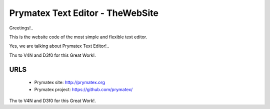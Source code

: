 Prymatex Text Editor - TheWebSite
---------------------------------

Greetings!.. 

This is the website code of the most simple and flexible text editor.

Yes, we are talking about Prymatex Text Editor!.. 


Thx to V4N and D3f0 for this Great Work!.

URLS
====
        * Prymatex site: http://prymatex.org
        * Prymatex project: https://github.com/prymatex/





Thx to V4N and D3f0 for this Great Work!.



